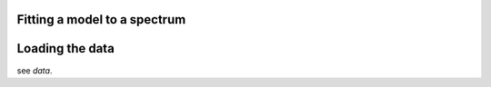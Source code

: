 Fitting a model to a spectrum
=============================


Loading the data
================

see `data`.

